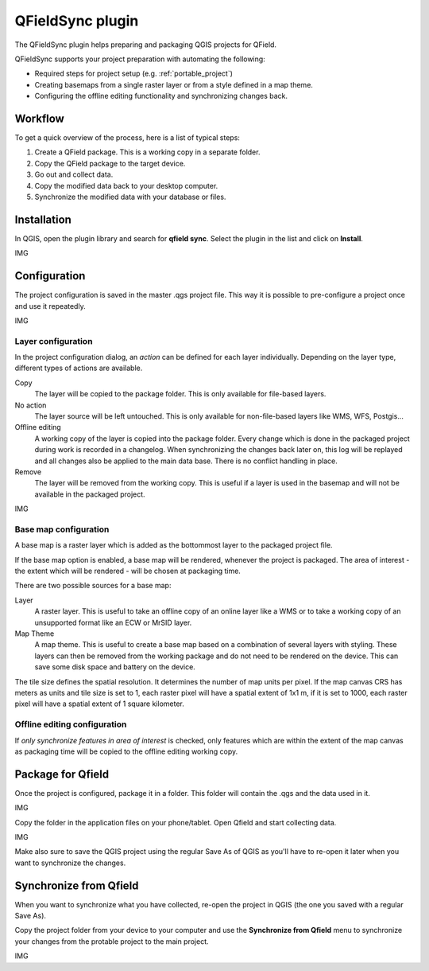 #################
QFieldSync plugin
#################

The QFieldSync plugin helps preparing and packaging QGIS projects for QField.

QFieldSync supports your project preparation with automating the following:

- Required steps for project setup (e.g. :ref:`portable_project`)
- Creating basemaps from a single raster layer or from a style defined in a map theme.
- Configuring the offline editing functionality and synchronizing changes back. 

Workflow
========

To get a quick overview of the process, here is a list of typical steps:

1. Create a QField package. This is a working copy in a separate folder.
2. Copy the QField package to the target device.
3. Go out and collect data.
4. Copy the modified data back to your desktop computer.
5. Synchronize the modified data with your database or files.

Installation
========
In QGIS, open the plugin library and search for **qfield sync**. Select the plugin in the list and click on **Install**.

IMG

Configuration
=============

The project configuration is saved in the master .qgs project file.
This way it is possible to pre-configure a project once and use it repeatedly.

IMG

Layer configuration
-------------------

In the project configuration dialog, an *action* can be defined for each layer
individually. Depending on the layer type, different types of actions are
available.

Copy
  The layer will be copied to the package folder. This is only available for
  file-based layers.

No action
  The layer source will be left untouched. This is only available for
  non-file-based layers like WMS, WFS, Postgis...

Offline editing
  A working copy of the layer is copied into the package folder. Every change
  which is done in the packaged project during work is recorded in a changelog.
  When synchronizing the changes back later on, this log will be replayed and
  all changes also be applied to the main data base. There is no conflict
  handling in place.

Remove
  The layer will be removed from the working copy. This is useful if a layer is
  used in the basemap and will not be available in the packaged project.
  
IMG

Base map configuration
----------------------

A base map is a raster layer which is added as the bottommost layer to the
packaged project file.

If the base map option is enabled, a base map will be rendered, whenever the
project is packaged. The area of interest - the extent which will be rendered -
will be chosen at packaging time.

There are two possible sources for a base map:

Layer
  A raster layer. This is useful to take an offline copy of an online layer like
  a WMS or to take a working copy of an unsupported format like an ECW or MrSID
  layer.

Map Theme
  A map theme. This is useful to create a base map based on a combination of
  several layers with styling. These layers can then be removed from the working
  package and do not need to be rendered on the device. This can save some disk
  space and battery on the device.

The tile size defines the spatial resolution. It determines the number of map
units per pixel. If the map canvas CRS has meters as units and tile size is set
to 1, each raster pixel will have a spatial extent of 1x1 m, if it is set to
1000, each raster pixel will have a spatial extent of 1 square kilometer.

Offline editing configuration
-----------------------------

If *only synchronize features in area of interest* is checked, only features
which are within the extent of the map canvas as packaging time will be copied 
to the offline editing working copy.

Package for Qfield
=============

Once the project is configured, package it in a folder. This folder will contain the .qgs and the data used in it. 

IMG

Copy the folder in the application files on your phone/tablet. Open Qfield and start collecting data.

IMG

Make also sure to save the QGIS project using the regular Save As of QGIS as you'll have to re-open it later when you want to synchronize the changes.


Synchronize from Qfield
=============

When you want to synchronize what you have collected, re-open the project in QGIS (the one you saved with a regular Save As).

Copy the project folder from your device to your computer and use the **Synchronize from Qfield** menu to synchronize your changes from the protable project to the main project.

IMG



